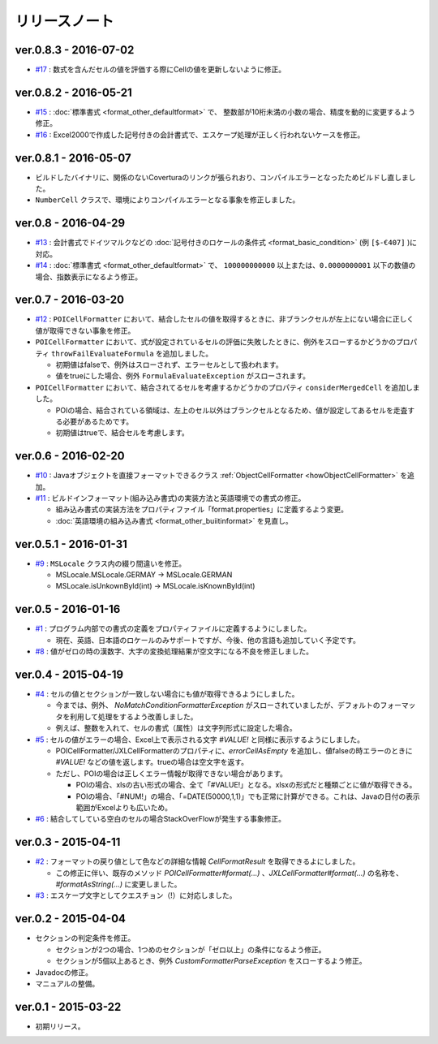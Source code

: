======================================
リリースノート
======================================

------------------------
ver.0.8.3 - 2016-07-02
------------------------
* `#17 <https://github.com/mygreen/excel-cellformatter/issues/17>`_ : 数式を含んだセルの値を評価する際にCellの値を更新しないように修正。

------------------------
ver.0.8.2 - 2016-05-21
------------------------
* `#15 <https://github.com/mygreen/excel-cellformatter/issues/15>`_ : :doc:`標準書式 <format_other_defaultformat>` で、 整数部が10桁未満の小数の場合、精度を動的に変更するよう修正。

* `#16 <https://github.com/mygreen/excel-cellformatter/issues/16>`_ : Excel2000で作成した記号付きの会計書式で、エスケープ処理が正しく行われないケースを修正。

------------------------
ver.0.8.1 - 2016-05-07
------------------------
* ビルドしたバイナリに、関係のないCoverturaのリンクが張られおり、コンパイルエラーとなったためビルドし直しました。
* ``NumberCell`` クラスで、環境によりコンパイルエラーとなる事象を修正しました。

------------------------
ver.0.8 - 2016-04-29
------------------------
* `#13 <https://github.com/mygreen/excel-cellformatter/issues/13>`_ : 会計書式でドイツマルクなどの :doc:`記号付きのロケールの条件式 <format_basic_condition>` (例 ``[$-€407]`` )に対応。

* `#14 <https://github.com/mygreen/excel-cellformatter/issues/14>`_ : :doc:`標準書式 <format_other_defaultformat>` で、 ``100000000000`` 以上または、``0.0000000001`` 以下の数値の場合、指数表示になるよう修正。


------------------------
ver.0.7 - 2016-03-20
------------------------

* `#12 <https://github.com/mygreen/excel-cellformatter/issues/12>`_ : ``POICellFormatter`` において、結合したセルの値を取得するときに、非ブランクセルが左上にない場合に正しく値が取得できない事象を修正。

* ``POICellFormatter`` において、式が設定されているセルの評価に失敗したときに、例外をスローするかどうかのプロパティ ``throwFailEvaluateFormula`` を追加しました。
  
  * 初期値はfalseで、例外はスローされず、エラーセルとして扱われます。
  * 値をtrueにした場合、例外 ``FormulaEvaluateException`` がスローされます。

* ``POICellFormatter`` において、結合されてるセルを考慮するかどうかのプロパティ ``considerMergedCell`` を追加しました。
  
  * POIの場合、結合されている領域は、左上のセル以外はブランクセルとなるため、値が設定してあるセルを走査する必要があるためです。
  * 初期値はtrueで、結合セルを考慮します。

------------------------
ver.0.6 - 2016-02-20
------------------------

* `#10 <https://github.com/mygreen/excel-cellformatter/issues/10>`_ : Javaオブジェクトを直接フォーマットできるクラス :ref:`ObjectCellFormatter <howObjectCellFormatter>`  を追加。

* `#11 <https://github.com/mygreen/excel-cellformatter/issues/11>`_ : ビルドインフォーマット(組み込み書式)の実装方法と英語環境での書式の修正。

  * 組み込み書式の実装方法をプロパティファイル「format.properties」に定義するよう変更。
  * :doc:`英語環境の組み込み書式 <format_other_buiitinformat>` を見直し。 

------------------------
ver.0.5.1 - 2016-01-31
------------------------

* `#9 <https://github.com/mygreen/excel-cellformatter/issues/9>`_ : ``MSLocale`` クラス内の綴り間違いを修正。

  * MSLocale.MSLocale.GERMAY → MSLocale.GERMAN
  * MSLocale.isUnkownById(int) → MSLocale.isKnownById(int)


------------------------
ver.0.5 - 2016-01-16
------------------------

* `#1 <https://github.com/mygreen/excel-cellformatter/issues/1>`_ : プログラム内部での書式の定義をプロパティファイルに定義するようにしました。

  * 現在、英語、日本語のロケールのみサポートですが、今後、他の言語も追加していく予定です。

* `#8 <https://github.com/mygreen/excel-cellformatter/issues/8>`_ : 値がゼロの時の漢数字、大字の変換処理結果が空文字になる不良を修正しました。


------------------------
ver.0.4 - 2015-04-19
------------------------

* `#4 <https://github.com/mygreen/excel-cellformatter/issues/4>`_ : セルの値とセクションが一致しない場合にも値が取得できるようにしました。

  * 今までは、例外、 `NoMatchConditionFormatterException` がスローされていましたが、デフォルトのフォーマッタを利用して処理をするよう改善しました。
  * 例えば、整数を入れて、セルの書式（属性）は文字列形式に設定した場合。

* `#5 <https://github.com/mygreen/excel-cellformatter/issues/5>`_ : セルの値がエラーの場合、Excel上で表示される文字 `#VALUE!` と同様に表示するようにしました。

  * POICellFormatter/JXLCellFormatterのプロパティに、`errorCellAsEmpty` を追加し、値falseの時エラーのときに `#VALUE!` などの値を返します。trueの場合は空文字を返す。
  * ただし、POIの場合は正しくエラー情報が取得できない場合があります。
  
    * POIの場合、xlsの古い形式の場合、全て「#VALUE!」となる。xlsxの形式だと種類ごとに値が取得できる。
    * POIの場合、「#NUM!」の場合、「=DATE(50000,1,1)」でも正常に計算ができる。これは、Javaの日付の表示範囲がExcelよりも広いため。

* `#6 <https://github.com/mygreen/excel-cellformatter/issues/6>`_ : 結合してしている空白のセルの場合StackOverFlowが発生する事象修正。


------------------------
ver.0.3 - 2015-04-11
------------------------

* `#2 <https://github.com/mygreen/excel-cellformatter/issues/2>`_ : フォーマットの戻り値として色などの詳細な情報 `CellFormatResult` を取得できるよにしました。

  * この修正に伴い、既存のメソッド `POICellFormatter#format(...)` 、`JXLCellFormatter#format(...)` の名称を、`#formatAsString(...)` に変更しました。

* `#3 <https://github.com/mygreen/excel-cellformatter/issues/3>`_ : エスケープ文字としてクエスチョン（!）に対応しました。

------------------------
ver.0.2 - 2015-04-04
------------------------

* セクションの判定条件を修正。

  * セクションが2つの場合、1つめのセクションが「ゼロ以上」の条件になるよう修正。
  * セクションが5個以上あるとき、例外 *CustomFormatterParseException* をスローするよう修正。

* Javadocの修正。
* マニュアルの整備。

------------------------
ver.0.1 - 2015-03-22
------------------------

* 初期リリース。

